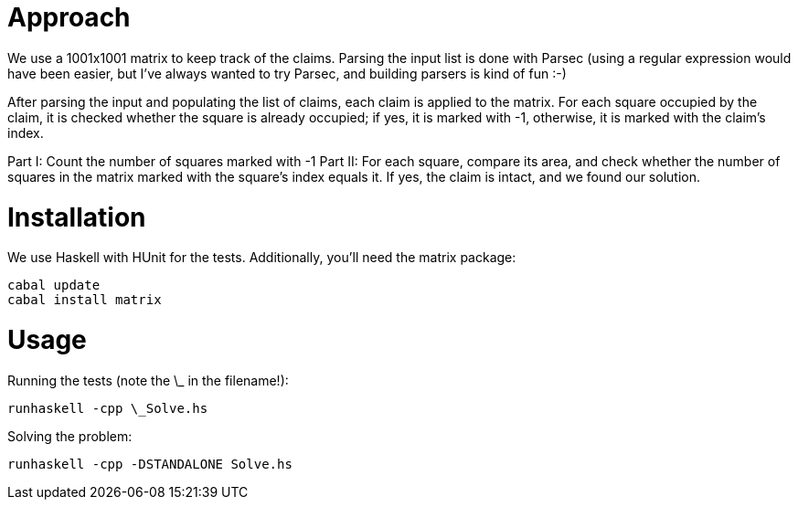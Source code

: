 = Approach
We use a 1001x1001 matrix to keep track of the claims. Parsing the input list is done with Parsec (using a regular expression would have been easier, but I've always wanted to try Parsec, and building parsers is kind of fun :-)

After parsing the input and populating the list of claims, each claim is applied to the matrix. For each square occupied by the claim, it is checked whether the square is already occupied; if yes, it is marked with -1, otherwise, it is marked with the claim's index.

Part I:  Count the number of squares marked with -1
Part II: For each square, compare its area, and check whether the number of squares in the matrix marked with the square's index equals it. If yes, the claim is intact, and we found our solution.   

= Installation
We use Haskell with HUnit for the tests. Additionally, you'll need the matrix package:
```
cabal update
cabal install matrix
```

= Usage
Running the tests (note the \_ in the filename!):
```
runhaskell -cpp \_Solve.hs
```

Solving the problem:
```
runhaskell -cpp -DSTANDALONE Solve.hs
```
